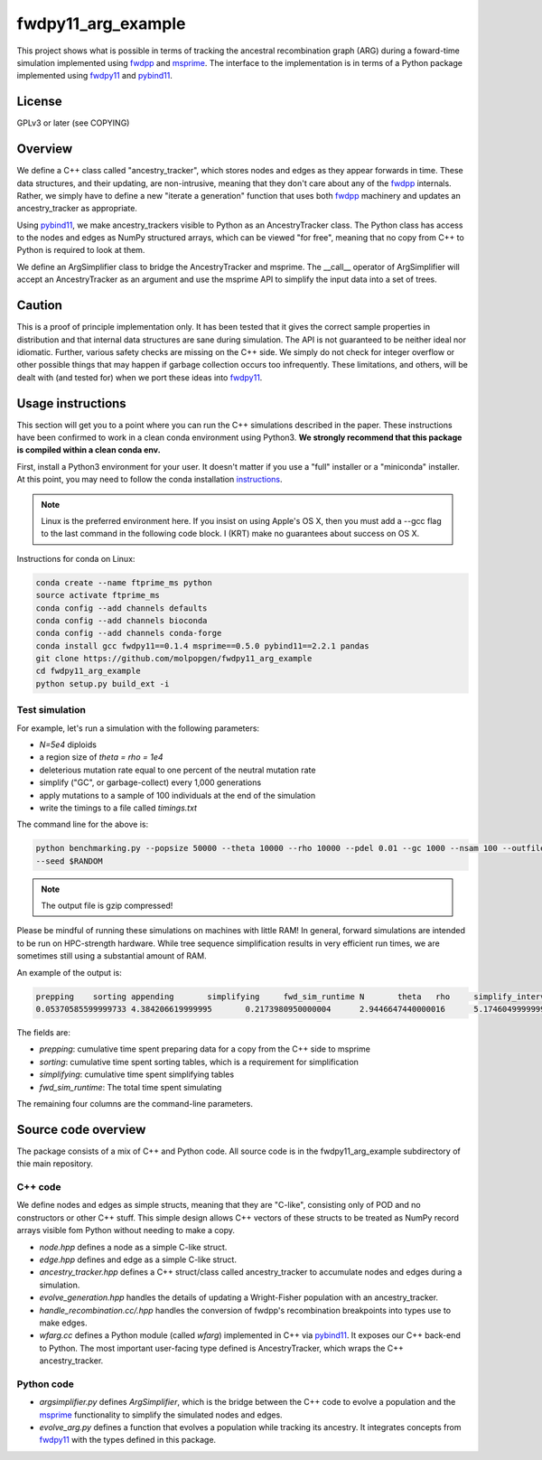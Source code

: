 fwdpy11_arg_example
**********************************************************

This project shows what is possible in terms of tracking the ancestral recombination graph (ARG) during a foward-time simulation implemented using fwdpp_ and msprime_.  The interface to the implementation is in terms of a Python package implemented using fwdpy11_ and pybind11_.

License
----------------------------------

GPLv3 or later (see COPYING)

Overview
----------------------------------

We define a C++ class called "ancestry_tracker", which stores nodes and edges as they appear forwards in time.  These data structures, and their updating, are non-intrusive, meaning that they don't care about any of the fwdpp_ internals.  Rather, we simply have to define a new "iterate a generation" function that uses both fwdpp_ machinery and updates an ancestry_tracker as appropriate.

Using pybind11_, we make ancestry_trackers visible to Python as an AncestryTracker class.  The Python class has access to the nodes and edges as NumPy structured arrays, which can be viewed "for free", meaning that no copy from C++ to Python is required to look at them.

We define an ArgSimplifier class to bridge the AncestryTracker and msprime.  The __call__ operator of ArgSimplifier will accept an AncestryTracker as an argument and use the msprime API to simplify the input data into a set of trees.

Caution
----------------------------------

This is a proof of principle implementation only.  It has been tested that it gives the correct sample properties in distribution and that internal data structures are sane during simulation.  The API is not guaranteed to be neither ideal nor idiomatic.  Further, various safety checks are missing on the C++ side.  We simply do not check for integer overflow or other possible things that may happen if garbage collection occurs too infrequently.  These limitations, and others, will be dealt with (and tested for) when we port these ideas into fwdpy11_.

Usage instructions
----------------------------------

This section will get you to a point where you can run the C++ simulations described in the paper.  These instructions have been confirmed to work in a clean conda environment using Python3.  **We strongly recommend that this package is compiled within a clean conda env.**

First, install a Python3 environment for your user.  It doesn't matter if you use a "full" installer or a "miniconda"
installer.  At this point, you may need to follow the conda installation instructions_.

.. note::

    Linux is the preferred environment here.  If you insist on using Apple's OS X, then you
    must add a --gcc flag to the last command in the following code block.  I (KRT) make 
    no guarantees about success on OS X.

Instructions for conda on Linux:

.. code-block:: bash

    conda create --name ftprime_ms python
    source activate ftprime_ms
    conda config --add channels defaults
    conda config --add channels bioconda
    conda config --add channels conda-forge
    conda install gcc fwdpy11==0.1.4 msprime==0.5.0 pybind11==2.2.1 pandas
    git clone https://github.com/molpopgen/fwdpy11_arg_example
    cd fwdpy11_arg_example
    python setup.py build_ext -i

Test simulation
+++++++++++++++++++++++++++++++++

For example, let's run a simulation with the following parameters:

* `N=5e4` diploids 
* a region size of `theta = rho = 1e4` 
* deleterious mutation rate equal to one percent of the neutral mutation rate
* simplify ("GC", or garbage-collect) every 1,000 generations
* apply mutations to a sample of 100 individuals at the end of the simulation
* write the timings to a file called `timings.txt`

The command line for the above is:

.. code-block:: bash

    python benchmarking.py --popsize 50000 --theta 10000 --rho 10000 --pdel 0.01 --gc 1000 --nsam 100 --outfile1 timings.txt.gz \
    --seed $RANDOM

.. note:: The output file is gzip compressed!

Please be mindful of running these simulations on machines with little RAM!  In general, forward simulations are
intended to be run on HPC-strength hardware.  While tree sequence simplification results in very efficient run times, we
are sometimes still using a substantial amount of RAM.

An example of the output is:

.. code-block:: bash

    prepping	sorting	appending	simplifying	fwd_sim_runtime	N	theta	rho	simplify_interval
    0.05370585599999733	4.384206619999995	0.2173980950000004	2.9446647440000016	5.174604999999977	1000	1000.0	1000.0	100

The fields are:

* `prepping`: cumulative time spent preparing data for a copy from the C++ side to msprime
* `sorting`: cumulative time spent sorting tables, which is a requirement for simplification
* `simplifying`: cumulative time spent simplifying tables
* `fwd_sim_runtime`: The total time spent simulating

The remaining four columns are the command-line parameters.

Source code overview
-----------------------------------------

The package consists of a mix of C++ and Python code. All source code is in the fwdpy11_arg_example subdirectory of thie main repository.

C++ code
+++++++++++++++++++++

We define nodes and edges as simple structs, meaning that they are "C-like", consisting only of POD and no constructors or other C++ stuff.  This simple design allows C++ vectors of these structs to be treated as NumPy record arrays visible fom Python without needing to make a copy.

* `node.hpp` defines a node as a simple C-like struct.
* `edge.hpp` defines and edge as a simple C-like struct.
* `ancestry_tracker.hpp` defines a C++ struct/class called ancestry_tracker to accumulate nodes and edges during a simulation.
* `evolve_generation.hpp` handles the details of updating a Wright-Fisher population with an ancestry_tracker.
* `handle_recombination.cc/.hpp` handles the conversion of fwdpp's recombination breakpoints into types use to make edges.
* `wfarg.cc` defines a Python module (called `wfarg`) implemented in C++ via pybind11_.  It exposes our C++ back-end to Python.  The most important user-facing type defined is AncestryTracker, which wraps the C++ ancestry_tracker.

Python code
+++++++++++++++++++++

* `argsimplifier.py` defines `ArgSimplifier`, which is the bridge between the C++ code to evolve a population and the msprime_ functionality to simplify the simulated nodes and edges.
* `evolve_arg.py` defines a function that evolves a population while tracking its ancestry.  It integrates concepts from fwdpy11_ with the types defined in this package.

.. _fwdpy11: http://molpopgen.github.io/fwdpy11
.. _fwdpp: http://molpopgen.github.io/fwdpp
.. _pybind11: http://github.com/pybind/pybind11
.. _msprime: http://github.com/jeromekelleher/msprime
.. _instructions: https://conda.io/docs/user-guide/install/index.html
